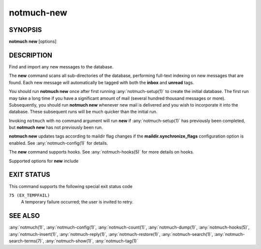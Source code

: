 .. _notmuch-new(1):

===========
notmuch-new
===========

SYNOPSIS
========

**notmuch** **new** [options]

DESCRIPTION
===========

Find and import any new messages to the database.

The **new** command scans all sub-directories of the database,
performing full-text indexing on new messages that are found. Each new
message will automatically be tagged with both the **inbox** and
**unread** tags.

You should run **notmuch new** once after first running
:any:`notmuch-setup(1)` to create the initial database. The first run
may take a long time if you have a significant amount of mail (several
hundred thousand messages or more). Subsequently, you should run
**notmuch new** whenever new mail is delivered and you wish to
incorporate it into the database.  These subsequent runs will be much
quicker than the initial run.

Invoking ``notmuch`` with no command argument will run **new** if
:any:`notmuch-setup(1)` has previously been completed, but **notmuch
new** has not previously been run.

**notmuch new** updates tags according to maildir flag changes if the
**maildir.synchronize\_flags** configuration option is enabled. See
:any:`notmuch-config(1)` for details.

The **new** command supports hooks. See :any:`notmuch-hooks(5)` for more
details on hooks.

Supported options for **new** include

.. program:: new

.. option:: --no-hooks

   Prevents hooks from being run.

.. option:: --quiet

   Do not print progress or results.

.. option:: --verbose

   Print file names being processed. Ignored when combined with
   ``--quiet``.

.. option:: --decrypt=(true|nostash|auto|false)

   If ``true``, when encountering an encrypted message, try to
   decrypt it while indexing, and stash any discovered session keys.
   If ``auto``, try to use any session key already known to belong to
   this message, but do not attempt to use the user's secret keys.
   If decryption is successful, index the cleartext of the message.

   Be aware that the index is likely sufficient (and the session key
   is certainly sufficient) to reconstruct the cleartext of the
   message itself, so please ensure that the notmuch message index is
   adequately protected.  DO NOT USE ``--decrypt=true`` or
   ``--decrypt=nostash`` without considering the security of your
   index.

   See also ``index.decrypt`` in :any:`notmuch-config(1)`.

.. option:: --full-scan

   By default notmuch-new uses directory modification times (mtimes)
   to optimize the scanning of directories for new mail. This option turns
   that optimization off.

EXIT STATUS
===========

This command supports the following special exit status code

``75 (EX_TEMPFAIL)``
    A temporary failure occurred; the user is invited to retry.

SEE ALSO
========

:any:`notmuch(1)`,
:any:`notmuch-config(1)`,
:any:`notmuch-count(1)`,
:any:`notmuch-dump(1)`,
:any:`notmuch-hooks(5)`,
:any:`notmuch-insert(1)`,
:any:`notmuch-reply(1)`,
:any:`notmuch-restore(1)`,
:any:`notmuch-search(1)`,
:any:`notmuch-search-terms(7)`,
:any:`notmuch-show(1)`,
:any:`notmuch-tag(1)`
